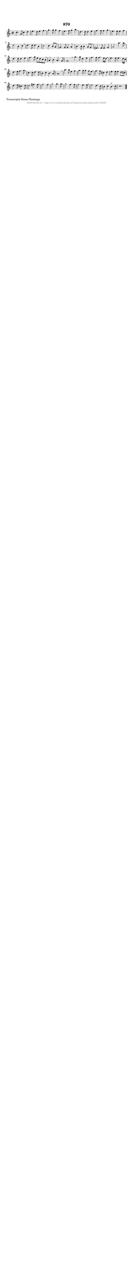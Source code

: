 %
% produced by wce2krn 1.64 (7 June 2014)
%
\version"2.16"
#(append! paper-alist '(("long" . (cons (* 210 mm) (* 2000 mm)))))
#(set-default-paper-size "long")
sb = {\breathe}
mBreak = {\breathe }
bBreak = {\breathe }
x = {\once\override NoteHead #'style = #'cross }
gl=\glissando
itime={\override Staff.TimeSignature #'stencil = ##f }
ficta = {\once\set suggestAccidentals = ##t}
fine = {\once\override Score.RehearsalMark #'self-alignment-X = #1 \mark \markup {\italic{Fine}}}
dc = {\once\override Score.RehearsalMark #'self-alignment-X = #1 \mark \markup {\italic{D.C.}}}
dcf = {\once\override Score.RehearsalMark #'self-alignment-X = #1 \mark \markup {\italic{D.C. al Fine}}}
dcc = {\once\override Score.RehearsalMark #'self-alignment-X = #1 \mark \markup {\italic{D.C. al Coda}}}
ds = {\once\override Score.RehearsalMark #'self-alignment-X = #1 \mark \markup {\italic{D.S.}}}
dsf = {\once\override Score.RehearsalMark #'self-alignment-X = #1 \mark \markup {\italic{D.S. al Fine}}}
dsc = {\once\override Score.RehearsalMark #'self-alignment-X = #1 \mark \markup {\italic{D.S. al Coda}}}
pv = {\set Score.repeatCommands = #'((volta "1"))}
sv = {\set Score.repeatCommands = #'((volta "2"))}
tv = {\set Score.repeatCommands = #'((volta "3"))}
qv = {\set Score.repeatCommands = #'((volta "4"))}
xv = {\set Score.repeatCommands = #'((volta #f))}
\header{ tagline = ""
title = "870"
}
\score {{
\key c \major
\relative g'
{
\set melismaBusyProperties = #'()
\time 2/2
\tempo 4=120
\override Score.MetronomeMark #'transparent = ##t
\override Score.RehearsalMark #'break-visibility = #(vector #t #t #f)
c4. g8 c4 d4 | e4. d8 e4 f4 \sb | g4. g8 g4 f4 | e4. f8 g4 a4 \sb | d,4. d8 d4 e4 | f4. f8 f4 g4 | \mBreak \bar "|"
e4. e8 e4 f4 | d2 b4 c4 \sb | d4. d8 d4 b4 | c2 c4 b8 a8 \sb | g4. g8 g4 a4 | b4. b8 b4 a8 g8 | \mBreak \bar "|"
fis4. fis8 fis4 g4 | a2 a'4. a8 \sb | d,4. d8 d4 e4 | f4. g8 e8 d8 c8 b8 \sb | a4 b4 a4. g8 | g1 \bar ":|:" \bBreak
g'4. g8 d4 e4 | f4. f8 f4. e16 d16 \sb | e4. e8 e4. d16 c16 | d4. e8 f4. g8 \sb | c,4. c8 d4. d8 | b4 c4 b4. a8 | a1 | \mBreak \bar "|"
a'4. a8 e4 f4 | g4. g8 g4 f8 e8 \sb | f4. f8 cis4 d4 | e4. e8 e4 d8 cis8 \sb | d4. e8 cis4. d8 | d2 fis4. fis8 | \mBreak \bar "|"
f2. f4 | g2 g4. g8 \sb | g2 f4. f8 | f2 e4. e8 \sb | e2 d4. c8 | b4 c4 b4.^"+" c8 | c1 \bar "|."
 }}
 \midi { }
 \layout {
            indent = 0.0\cm
}
}
\markup { \wordwrap-string #" 
Transcriptie Simon Plantinga
"}
\markup { \vspace #0 } \markup { \with-color #grey \fill-line { \center-column { \smaller "NLB138339_01 - http://www.liederenbank.nl/liedpresentatie.php?zoek=138339" } } }
